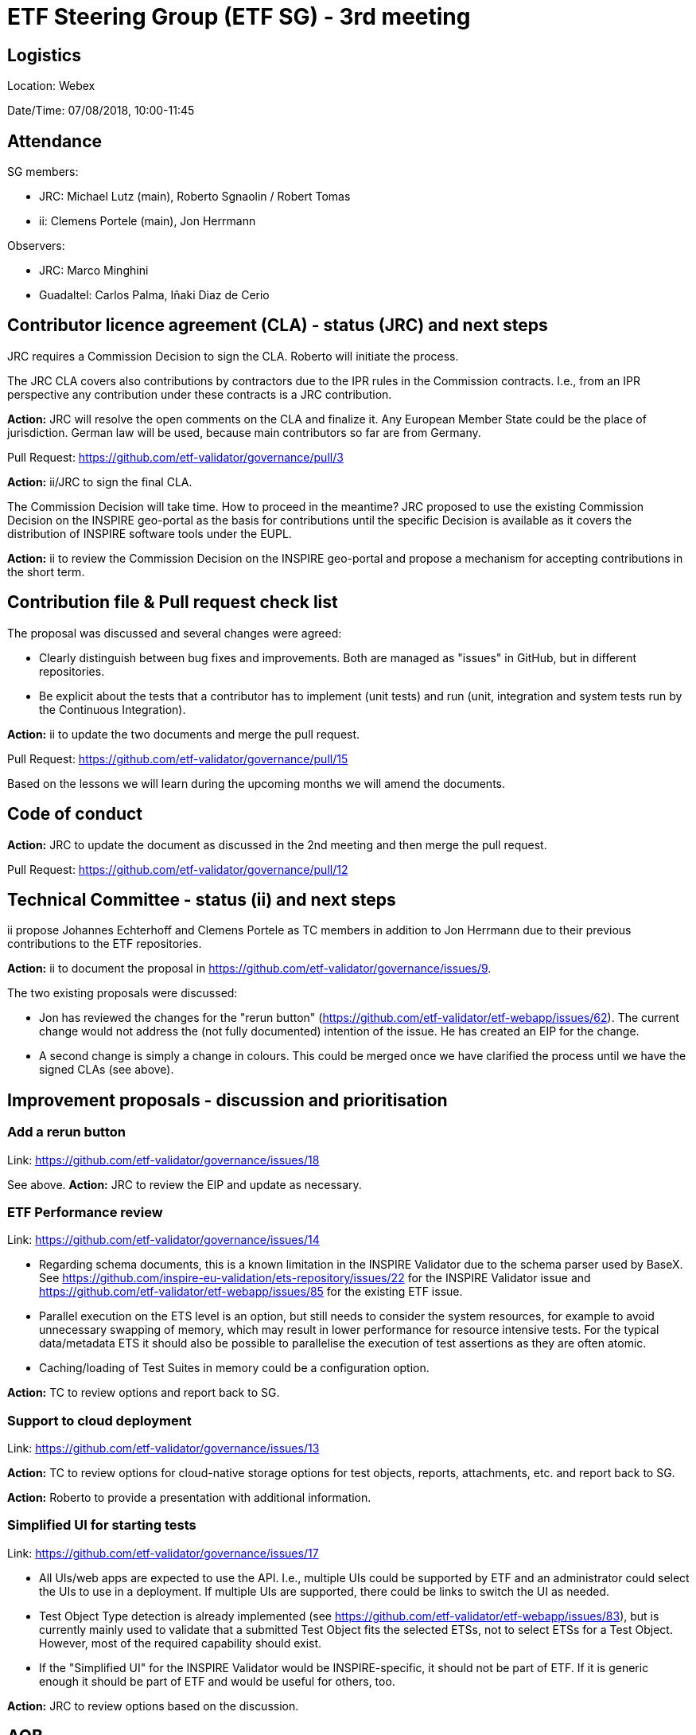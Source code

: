= ETF Steering Group (ETF SG) - 3rd meeting

== Logistics

Location: Webex

Date/Time: 07/08/2018, 10:00-11:45

== Attendance

SG members:

* JRC: Michael Lutz (main), Roberto Sgnaolin / Robert Tomas
* ii: Clemens Portele (main), Jon Herrmann

Observers: 

* JRC: Marco Minghini
* Guadaltel: Carlos Palma, Iñaki Diaz de Cerio

== Contributor licence agreement (CLA) - status (JRC) and next steps

JRC requires a Commission Decision to sign the CLA. Roberto will initiate the process. 

The JRC CLA covers also contributions by contractors due to the IPR rules in the
Commission contracts. I.e., from an IPR perspective any contribution under these
contracts is a JRC contribution.

*Action:* JRC will resolve the open comments on the CLA and finalize it. Any European Member State
could be the place of jurisdiction. German law will be used, because main contributors 
so far are from Germany.

Pull Request: https://github.com/etf-validator/governance/pull/3

*Action:* ii/JRC to sign the final CLA.

The Commission Decision will take time. How to proceed in the meantime? JRC proposed to
use the existing Commission Decision on the INSPIRE geo-portal as the basis for contributions 
until the specific Decision is available as it covers the distribution of INSPIRE software 
tools under the EUPL.

*Action:* ii to review the Commission Decision on the INSPIRE geo-portal and propose 
a mechanism for accepting contributions in the short term.

== Contribution file & Pull request check list

The proposal was discussed and several changes were agreed:

* Clearly distinguish between bug fixes and improvements. Both are managed as "issues" in 
GitHub, but in different repositories.
* Be explicit about the tests that a contributor has to implement (unit tests) and run 
(unit, integration and system tests run by the Continuous Integration). 
 
*Action:* ii to update the two documents and merge the pull request.

Pull Request: https://github.com/etf-validator/governance/pull/15

Based on the lessons we will learn during the upcoming months we will amend the documents.

== Code of conduct

*Action:* JRC to update the document as discussed in the 2nd meeting and then merge the 
pull request.

Pull Request: https://github.com/etf-validator/governance/pull/12

== Technical Committee - status (ii) and next steps

ii propose Johannes Echterhoff and Clemens Portele as TC members in addition to 
Jon Herrmann due to their previous contributions to the ETF repositories.

*Action:* ii to document the proposal in https://github.com/etf-validator/governance/issues/9.

The two existing proposals were discussed:

* Jon has reviewed the changes for the "rerun button" 
(https://github.com/etf-validator/etf-webapp/issues/62). The current change would not 
address the (not fully documented) intention of the issue. He has created an EIP 
for the change. 
* A second change is simply a change in colours. This could be merged once we have
clarified the process until we have the signed CLAs (see above).

== Improvement proposals - discussion and prioritisation

=== Add a rerun button

Link: https://github.com/etf-validator/governance/issues/18

See above. *Action:* JRC to review the EIP and update as necessary.

=== ETF Performance review

Link: https://github.com/etf-validator/governance/issues/14

* Regarding schema documents, this is a known limitation in the INSPIRE Validator due 
to the schema parser used by BaseX. See https://github.com/inspire-eu-validation/ets-repository/issues/22 
for the INSPIRE Validator issue and https://github.com/etf-validator/etf-webapp/issues/85
for the existing ETF issue.
* Parallel execution on the ETS level is an option, but still needs to consider the
system resources, for example to avoid unnecessary swapping of memory, which may result
in lower performance for resource intensive tests. For the typical data/metadata ETS 
it should also be possible to parallelise the execution of test assertions as they are
often atomic.
* Caching/loading of Test Suites in memory could be a configuration option.

*Action:* TC to review options and report back to SG.

=== Support to cloud deployment

Link: https://github.com/etf-validator/governance/issues/13

*Action:* TC to review options for cloud-native storage options for test objects, reports, 
attachments, etc. and report back to SG.

*Action:* Roberto to provide a presentation with additional information.

=== Simplified UI for starting tests

Link: https://github.com/etf-validator/governance/issues/17

* All UIs/web apps are expected to use the API. I.e., multiple UIs could be supported by
ETF and an administrator could select the UIs to use in a deployment. If multiple UIs
are supported, there could be links to switch the UI as needed. 
* Test Object Type detection is already implemented (see 
https://github.com/etf-validator/etf-webapp/issues/83), but is currently mainly used
to validate that a submitted Test Object fits the selected ETSs, not to select ETSs for
a Test Object. However, most of the required capability should exist.
* If the "Simplified UI" for the INSPIRE Validator would be INSPIRE-specific, it should
not be part of ETF. If it is generic enough it should be part of ETF and would be useful
for others, too.

*Action:* JRC to review options based on the discussion.

== AOB

=== GDPR

*Action:* Add a privacy notice (based on the planned INSPIRE privacy notice, once a 
draft is available).

=== Meetings

For the next months we will use the first Tuesday of each month, i.e. 04/09/2018, 
02/10/2018, 06/11/2018, and 04/12/2018, at 10:00.

*Action:* Michael to send an invite.
